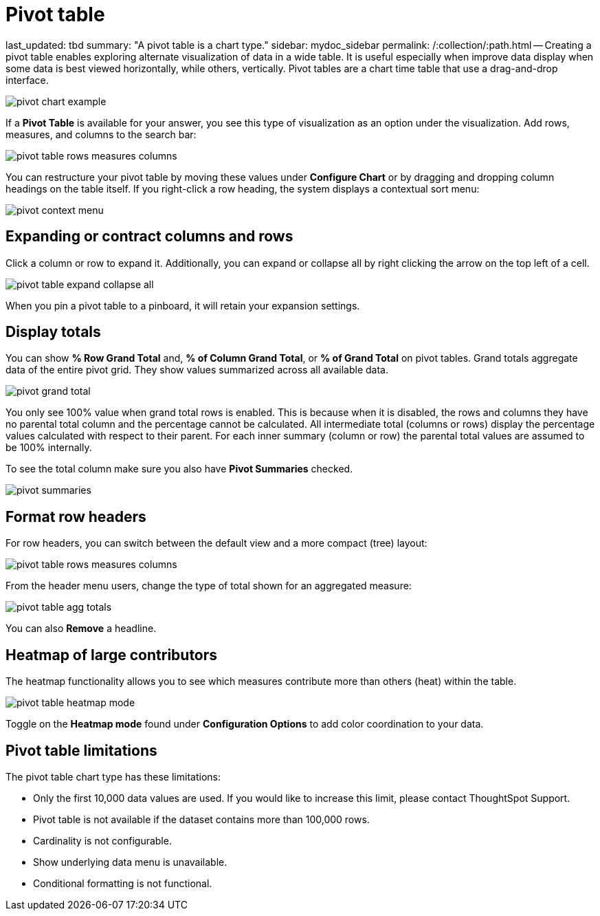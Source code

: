 = Pivot table

last_updated: tbd summary: "A pivot table is a chart type." sidebar: mydoc_sidebar permalink: /:collection/:path.html -- Creating a pivot table enables exploring alternate visualization of data in a wide table.
It is useful especially when improve data display when some data is best viewed horizontally, while others, vertically.
Pivot tables are a chart time table that use a drag-and-drop interface.

image::pivot_chart_example.png[]

If a *Pivot Table* is available for your answer, you see this type of visualization as an option under the visualization.
Add rows, measures, and columns to the search bar:

image::pivot_table_rows_measures_columns.png[]

You can restructure your pivot table by moving these values under *Configure Chart* or by dragging and dropping column headings on the table itself.
If you right-click a row heading, the system displays a contextual sort menu:

image::pivot-context-menu.png[]

== Expanding or contract columns and rows

Click a column or row to expand it.
Additionally, you can expand or collapse all by right clicking the arrow on the top left of a cell.

image::pivot_table_expand_collapse_all.png[]

When you pin a pivot table to a pinboard, it will retain your expansion settings.

== Display totals

You can show *% Row Grand Total* and, *% of Column Grand Total*, or *% of Grand Total* on pivot tables.
Grand  totals aggregate data of the entire pivot grid.
They show values summarized across all available data.

image::pivot-grand-total.png[]

You only see 100% value when grand total rows is enabled.
This is because when it is disabled, the rows and columns they have no parental total column and the percentage cannot be calculated.
All intermediate total (columns or rows) display the percentage values calculated with respect to their parent.
For each inner summary (column or row) the parental total values are assumed to be 100% internally.

To see the total column make sure you also have *Pivot Summaries* checked.

image::pivot-summaries.png[] 

== Format row headers

For row headers, you can switch between the default view and a more compact (tree) layout:

image::pivot_table_rows_measures_columns.png[]

From the header menu users, change the type of total shown for an aggregated measure:

image::pivot-table-agg-totals.png[]

You can also *Remove* a headline.

== Heatmap of large contributors

The heatmap functionality allows you to see which measures contribute more than others (heat) within the table.

image::pivot_table_heatmap_mode.png[]

Toggle on the *Heatmap mode* found under *Configuration Options* to add color coordination to your data.

== Pivot table limitations

The pivot table chart type has these limitations:

* Only the first 10,000 data values are used.
If you would like to increase this limit, please contact ThoughtSpot Support.
* Pivot table is not available if the dataset contains more than 100,000 rows.
* Cardinality is not configurable.
* Show underlying data menu is unavailable.
* Conditional formatting is not functional.
